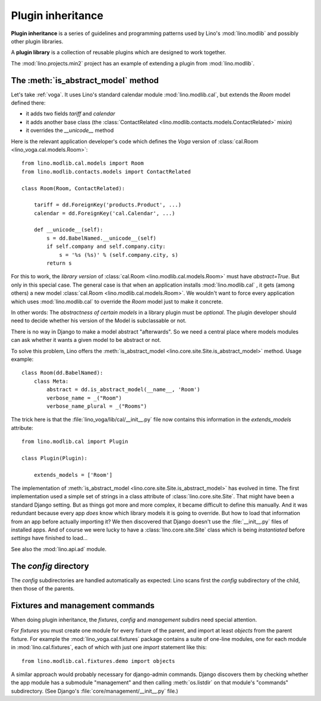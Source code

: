 .. _app_inheritance:

==================
Plugin inheritance
==================

**Plugin inheritance** is a series of guidelines and programming
patterns used by Lino's :mod:`lino.modlib` and possibly other plugin
libraries.

A **plugin library** is a collection of reusable plugins which are
designed to work together.

The :mod:`lino.projects.min2` project has an example of extending a
plugin from  :mod:`lino.modlib`.


The :meth:`is_abstract_model` method
====================================

Let's take :ref:`voga`.  It uses Lino's standard calendar module
:mod:`lino.modlib.cal`, but extends the `Room` model defined there:

- it adds two fields `tariff` and `calendar`
- it adds another base class (the :class:`ContactRelated
  <lino.modlib.contacts.models.ContactRelated>` mixin)
- it overrides the `__unicode__` method

Here is the relevant application developer's code which defines the
*Voga* version of :class:`cal.Room <lino_voga.cal.models.Room>`::

    from lino.modlib.cal.models import Room
    from lino.modlib.contacts.models import ContactRelated

    class Room(Room, ContactRelated):

        tariff = dd.ForeignKey('products.Product', ...)
        calendar = dd.ForeignKey('cal.Calendar', ...)

        def __unicode__(self):
            s = dd.BabelNamed.__unicode__(self)
            if self.company and self.company.city:
                s = '%s (%s)' % (self.company.city, s)
            return s

For this to work, the *library version* of :class:`cal.Room
<lino.modlib.cal.models.Room>` must have `abstract=True`.  But only in
this special case. The general case is that when an application
installs :mod:`lino.modlib.cal` , it gets (among others) a new model
:class:`cal.Room <lino.modlib.cal.models.Room>`.  We wouldn't want to
force every application which uses :mod:`lino.modlib.cal` to override
the `Room` model just to make it concrete.

In other words: The *abstractness of certain models* in a library
plugin must be *optional*.  The plugin developer should need to decide
whether his version of the Model is subclassable or not.

There is no way in Django to make a model abstract "afterwards".  So
we need a central place where models modules can ask whether it wants
a given model to be abstract or not.

To solve this problem, Lino offers the :meth:`is_abstract_model
<lino.core.site.Site.is_abstract_model>` method.  Usage example::

    class Room(dd.BabelNamed):
        class Meta:
            abstract = dd.is_abstract_model(__name__, 'Room')
            verbose_name = _("Room")
            verbose_name_plural = _("Rooms")

The trick here is that the :file:`lino_voga/lib/cal/__init__.py` file
now contains this information in the `extends_models` attribute::


    from lino.modlib.cal import Plugin

    class Plugin(Plugin):

        extends_models = ['Room']


The implementation of :meth:`is_abstract_model
<lino.core.site.Site.is_abstract_model>` has evolved in time.  The
first implementation used a simple set of strings in a class attribute
of :class:`lino.core.site.Site`.  That might have been a standard
Django setting.  But as things got more and more complex, it became
difficult to define this manually. And it was redundant because every
app *does* know which library models it is going to override.  But how
to load that information from an app before actually importing it?  We
then discovered that Django doesn't use the :file:`__init__.py` files
of installed apps.  And of course we were lucky to have a
:class:`lino.core.site.Site` class which is being *instantiated*
before `settings` have finished to load...


See also the :mod:`lino.api.ad` module.

The `config` directory
======================

The `config` subdirectories are handled automatically as expected:
Lino scans first the `config` subdirectory of the child, then those of
the parents.

Fixtures and management commands
================================

When doing plugin inheritance, the `fixtures`, `config` and `management`
subdirs need special attention.

For `fixtures` you must create one module for every fixture of the
parent, and import at least `objects` from the parent fixture.  For
example the :mod:`lino_voga.cal.fixtures` package contains a suite
of one-line modules, one for each module in :mod:`lino.cal.fixtures`,
each of which with just one `import` statement like this::

  from lino.modlib.cal.fixtures.demo import objects

A similar approach would probably necessary for django-admin commands.
Django discovers them by checking whether the app module has a
submodule "management" and then calling :meth:`os.listdir` on that
module's "commands" subdirectory.  (See Django's
:file:`core/management/__init__.py` file.)

